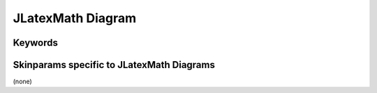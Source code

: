 .. index:: JLatexMath diagram
   pair: diagram; JLatexMath diagram
   see: JLatexMath diagram; JLatexMath diagram


.. _jlatexmathdiagram:

JLatexMath Diagram
##################




.. index::
   pair: keywords; JLatexMath diagram

.. _jlatexmathdiagram_keywords:

********
Keywords
********




.. index::
   pair: skinparam; JLatexMath diagram

******************************************
Skinparams specific to JLatexMath Diagrams
******************************************

(none)
